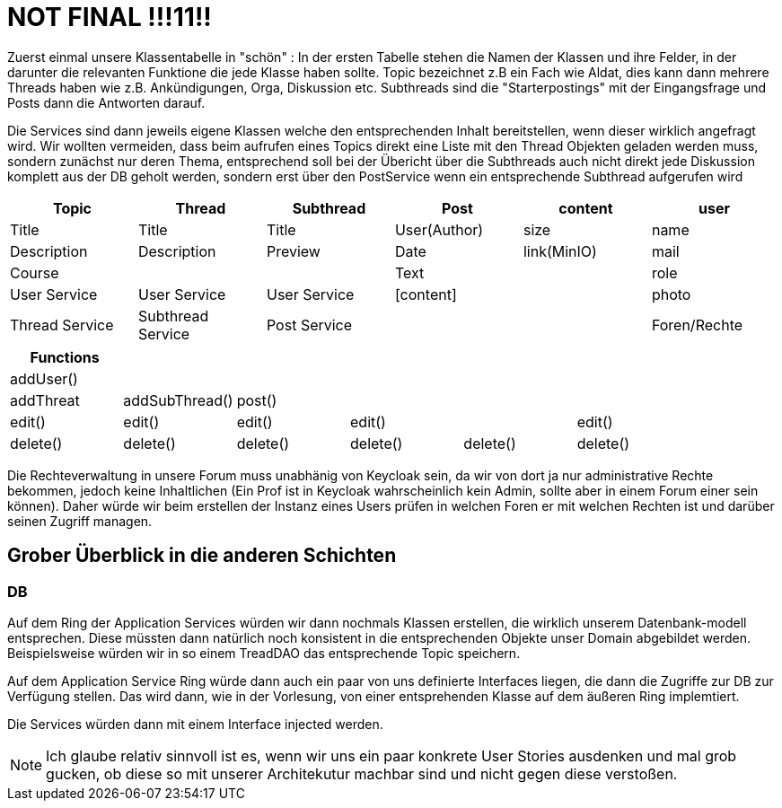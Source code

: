 = NOT FINAL !!!11!!

Zuerst einmal unsere Klassentabelle in "schön" :
In der ersten Tabelle stehen die Namen der Klassen und ihre Felder, in der darunter die relevanten Funktione die jede Klasse haben sollte.
Topic bezeichnet z.B ein Fach wie Aldat, dies kann dann mehrere Threads haben wie z.B. Ankündigungen, Orga, Diskussion etc.
Subthreads sind die "Starterpostings" mit der Eingangsfrage und Posts dann die Antworten darauf.

Die Services sind dann jeweils eigene Klassen welche den entsprechenden Inhalt bereitstellen, wenn dieser wirklich angefragt wird.
Wir wollten vermeiden, dass beim aufrufen eines Topics direkt eine Liste mit den Thread Objekten geladen werden muss, sondern zunächst nur deren Thema, entsprechend soll bei der Übericht über die Subthreads auch nicht direkt jede Diskussion komplett aus der DB geholt werden, sondern erst über den PostService wenn ein entsprechende Subthread aufgerufen wird

[cols="1,1,1,1,1,1" options="header"]
|===

|Topic|Thread|Subthread|Post|content|user
|Title|Title|Title|User(Author)|size|name
|Description|Description|Preview|Date|link(MinIO)|mail
|Course| | |Text| |role
|User Service|User Service|User Service|[content]| |photo
|Thread Service|Subthread Service|Post Service| | |Foren/Rechte
|===

[cols="1,1,1,1,1,1" options="header"]
|===
|Functions| | | | |
|addUser()| | | | |
|addThreat|addSubThread()|post()| | |
|edit()|edit()|edit()|edit()| |edit()
|delete()|delete()|delete()|delete()|delete() |delete()

|===

Die Rechteverwaltung in unsere Forum muss unabhänig von Keycloak sein, da wir von dort ja nur administrative Rechte bekommen, jedoch keine Inhaltlichen (Ein Prof ist in Keycloak wahrscheinlich kein Admin, sollte aber in einem Forum einer sein können).
Daher würde wir beim erstellen der Instanz eines Users prüfen in welchen Foren er mit welchen Rechten ist und darüber seinen Zugriff managen.

== Grober Überblick in die anderen Schichten

=== DB

Auf dem Ring der Application Services würden wir dann nochmals Klassen erstellen, die wirklich unserem Datenbank-modell entsprechen.
Diese müssten dann natürlich noch konsistent in die entsprechenden Objekte unser Domain abgebildet werden.
Beispielsweise würden wir in so einem TreadDAO das entsprechende Topic speichern.

Auf dem Application Service Ring würde dann auch ein paar von uns definierte Interfaces liegen, die dann die Zugriffe zur DB zur Verfügung stellen.
Das wird dann, wie in der Vorlesung, von einer entsprehenden Klasse auf dem äußeren Ring implemtiert.

Die Services würden dann mit einem Interface injected werden.

NOTE: Ich glaube relativ sinnvoll ist es, wenn wir uns ein paar konkrete User Stories ausdenken und mal grob gucken, ob diese so mit unserer Architekutur machbar sind und nicht gegen diese verstoßen.